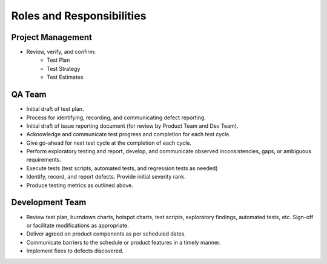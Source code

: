 Roles and Responsibilities
==========================



Project Management
++++++++++++++++++

- Review, verify, and confirm:
    - Test Plan
    - Test Strategy
    - Test Estimates

.. todo::
    Add more to dos to Project Manager



QA Team
+++++++

- Initial draft of test plan.
- Process for identifying, recording, and communicating defect reporting.
- Initial draft of issue reporting document (for review by Product Team and Dev Team).
- Acknowledge and communicate test progress and completion for each test cycle.
- Give go-ahead for next test cycle at the completion of each cycle.
- Perform exploratory testing and report, develop, and communicate observed inconsistencies, gaps, or ambiguous requirements.
- Execute tests (test scripts, automated tests, and regression tests as needed)
- Identify, record, and report defects. Provide initial severity rank.
- Produce testing metrics as outlined above.


Development Team
++++++++++++++++

- Review test plan, burndown charts, hotspot charts, test scripts, exploratory findings, automated tests, etc.  Sign-off or facilitate modifications as appropriate.
- Deliver agreed on product components as per scheduled dates.
- Communicate barriers to the schedule or product features in a timely manner.
- Implement fixes to defects discovered.

